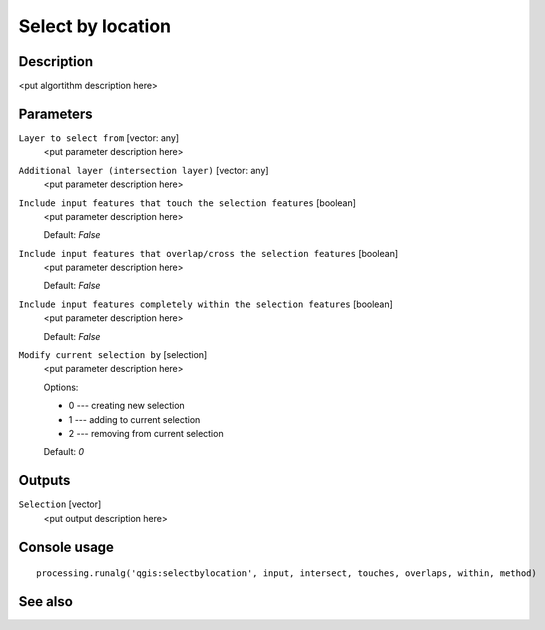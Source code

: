 Select by location
==================

Description
-----------

<put algortithm description here>

Parameters
----------

``Layer to select from`` [vector: any]
  <put parameter description here>

``Additional layer (intersection layer)`` [vector: any]
  <put parameter description here>

``Include input features that touch the selection features`` [boolean]
  <put parameter description here>

  Default: *False*

``Include input features that overlap/cross the selection features`` [boolean]
  <put parameter description here>

  Default: *False*

``Include input features completely within the selection features`` [boolean]
  <put parameter description here>

  Default: *False*

``Modify current selection by`` [selection]
  <put parameter description here>

  Options:

  * 0 --- creating new selection
  * 1 --- adding to current selection
  * 2 --- removing from current selection

  Default: *0*

Outputs
-------

``Selection`` [vector]
  <put output description here>

Console usage
-------------

::

  processing.runalg('qgis:selectbylocation', input, intersect, touches, overlaps, within, method)

See also
--------

